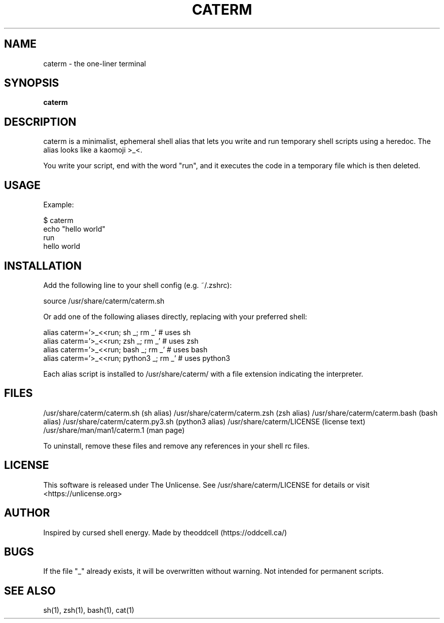 .TH CATERM 1 "2025-06-06" "1.2" "General Commands Manual"
.SH NAME
caterm \- the one-liner terminal

.SH SYNOPSIS
.B caterm

.SH DESCRIPTION
caterm is a minimalist, ephemeral shell alias that lets you write and run temporary
shell scripts using a heredoc. The alias looks like a kaomoji >_<.

You write your script, end with the word "run", and it executes the code in a
temporary file which is then deleted.

.SH USAGE
Example:

.nf
$ caterm
echo "hello world"
run
hello world
.fi

.SH INSTALLATION
Add the following line to your shell config (e.g. ~/.zshrc):

.nf
source /usr/share/caterm/caterm.sh
.fi

Or add one of the following aliases directly, replacing with your preferred shell:

.nf
alias caterm='>_<<run; sh _; rm _'       # uses sh
alias caterm='>_<<run; zsh _; rm _'      # uses zsh
alias caterm='>_<<run; bash _; rm _'     # uses bash
alias caterm='>_<<run; python3 _; rm _'  # uses python3
.fi

Each alias script is installed to /usr/share/caterm/ with a file extension indicating the interpreter.

.SH FILES
/usr/share/caterm/caterm.sh       (sh alias)
/usr/share/caterm/caterm.zsh      (zsh alias)
/usr/share/caterm/caterm.bash     (bash alias)
/usr/share/caterm/caterm.py3.sh   (python3 alias)
/usr/share/caterm/LICENSE         (license text)
/usr/share/man/man1/caterm.1      (man page)

To uninstall, remove these files and remove any references in your shell rc files.

.SH LICENSE
This software is released under The Unlicense. See /usr/share/caterm/LICENSE
for details or visit <https://unlicense.org>

.SH AUTHOR
Inspired by cursed shell energy. Made by theoddcell (https://oddcell.ca/)

.SH BUGS
If the file "_" already exists, it will be overwritten without warning.
Not intended for permanent scripts.

.SH SEE ALSO
sh(1), zsh(1), bash(1), cat(1)
